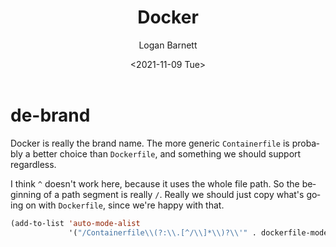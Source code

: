 #+title:     Docker
#+author:    Logan Barnett
#+email:     logustus@gmail.com
#+date:      <2021-11-09 Tue>
#+language:  en
#+file_tags:
#+tags:

* de-brand
Docker is really the brand name. The more generic =Containerfile= is probably a
better choice than =Dockerfile=, and something we should support regardless.

I think =^= doesn't work here, because it uses the whole file path. So the
beginning of a path segment is really =/=. Really we should just copy what's
going on with =Dockerfile=, since we're happy with that.

#+begin_src emacs-lisp :results none
(add-to-list 'auto-mode-alist
             '("/Containerfile\\(?:\\.[^/\\]*\\)?\\'" . dockerfile-mode))
#+end_src
